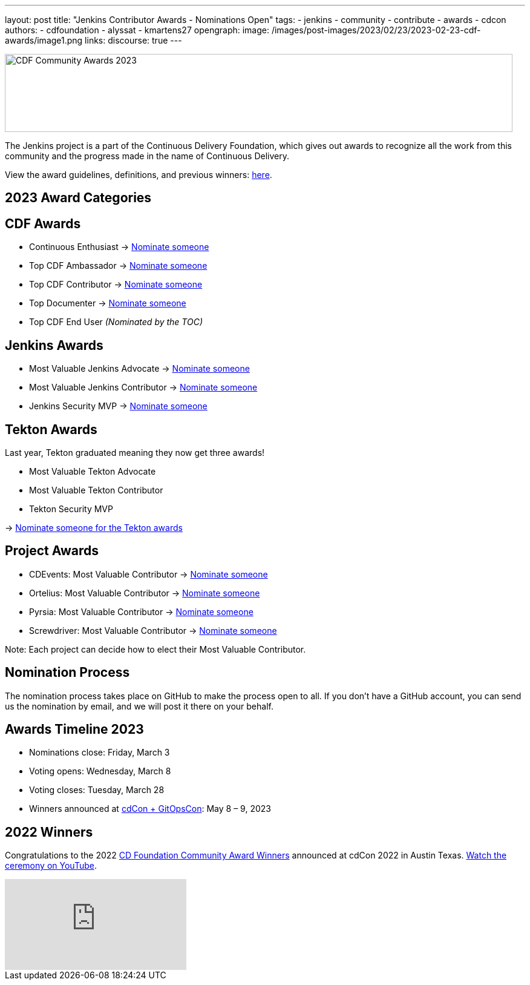 ---
layout: post
title: "Jenkins Contributor Awards - Nominations Open"
tags:
- jenkins
- community
- contribute
- awards
- cdcon
authors:
- cdfoundation
- alyssat
- kmartens27
opengraph:
  image: /images/post-images/2023/02/23/2023-02-23-cdf-awards/image1.png
links:
discourse: true
---



image:/images/post-images/2023/02/23/2023-02-23-cdf-awards/image1.png[CDF Community Awards 2023,width=839,height=129]

The Jenkins project is a part of the Continuous Delivery Foundation, which gives out awards to recognize all the work from this community and the progress made in the name of Continuous Delivery.

View the award guidelines, definitions, and previous winners: https://github.com/cdfoundation/foundation/blob/main/CDF%20Awards%20Guidelines.md[here].

== 2023 Award Categories

== CDF Awards

* Continuous Enthusiast → https://github.com/cdfoundation/foundation/issues/432[Nominate someone]
* Top CDF Ambassador → https://github.com/cdfoundation/foundation/issues/431[Nominate someone]
* Top CDF Contributor → https://github.com/cdfoundation/foundation/issues/430[Nominate someone]
* Top Documenter → https://github.com/cdfoundation/foundation/issues/433[Nominate someone]
* Top CDF End User _(Nominated by the TOC)_

== Jenkins Awards

* Most Valuable Jenkins Advocate → https://github.com/jenkins-infra/jenkins.io/issues/6035[Nominate someone]
* Most Valuable Jenkins Contributor → https://github.com/jenkins-infra/jenkins.io/issues/6033[Nominate someone]
* Jenkins Security MVP → https://github.com/jenkins-infra/jenkins.io/issues/6034[Nominate someone]

== Tekton Awards

Last year, Tekton graduated meaning they now get three awards!

* Most Valuable Tekton Advocate
* Most Valuable Tekton Contributor
* Tekton Security MVP

→ https://github.com/tektoncd/community/issues/961[Nominate someone for the Tekton awards]

== Project Awards

* CDEvents: Most Valuable Contributor → https://github.com/cdevents/community/issues/20[Nominate someone]
* Ortelius: Most Valuable Contributor → https://github.com/ortelius/ortelius/issues/555[Nominate someone]
* Pyrsia: Most Valuable Contributor → https://github.com/pyrsia/pyrsia/issues/1615[Nominate someone]
* Screwdriver: Most Valuable Contributor → https://github.com/screwdriver-cd/screwdriver/issues/2834[Nominate someone]

Note: Each project can decide how to elect their Most Valuable Contributor.

== Nomination Process

The nomination process takes place on GitHub to make the process open to all.
If you don’t have a GitHub account, you can send us the nomination by email, and we will post it there on your behalf.

== Awards Timeline 2023

* Nominations close: Friday, March 3
* Voting opens: Wednesday, March 8
* Voting closes: Tuesday, March 28
* Winners announced at https://events.linuxfoundation.org/cdcon-gitopscon/[cdCon + GitOpsCon]: May 8 – 9, 2023

== 2022 Winners

Congratulations to the 2022 https://cd.foundation/blog/2022/10/06/community-awards-2022-winners-%f0%9f%8f%86/[CD Foundation Community Award Winners] announced at cdCon 2022 in Austin Texas.
https://youtu.be/42_Dy72gnwE[Watch the ceremony on YouTube].

video::42_Dy72gnwE[youtube]
